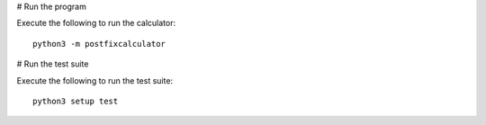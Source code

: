 # Run the program

Execute the following to run the calculator::

    python3 -m postfixcalculator

# Run the test suite

Execute the following to run the test suite::

    python3 setup test